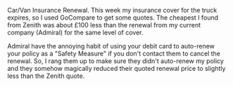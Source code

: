 #+BEGIN_COMMENT
.. title: Car and Van Insurance Renewal
.. slug: 2018-11-15-car-and-van-insurance-renewal
.. date: 2018-11-15 11:54:38 GMT
.. tags: whateverworks
.. category:
.. link:
.. description
.. type: text
#+END_COMMENT
Car/Van Insurance Renewal.  This week my insurance cover for the truck expires,
so I used GoCompare to get some quotes. The cheapest I found from Zenith was
about £100 less than the renewal from my current company (Admiral) for the same
level of cover.

Admiral have the annoying habit of using your debit card to auto-renew your
policy as a "Safety Measure" if you don't contact them to cancel the
renewal. So, I rang them up to make sure they didn't auto-renew my policy and
they somehow magically reduced their quoted renewal price to slightly less than
the Zenith quote.
